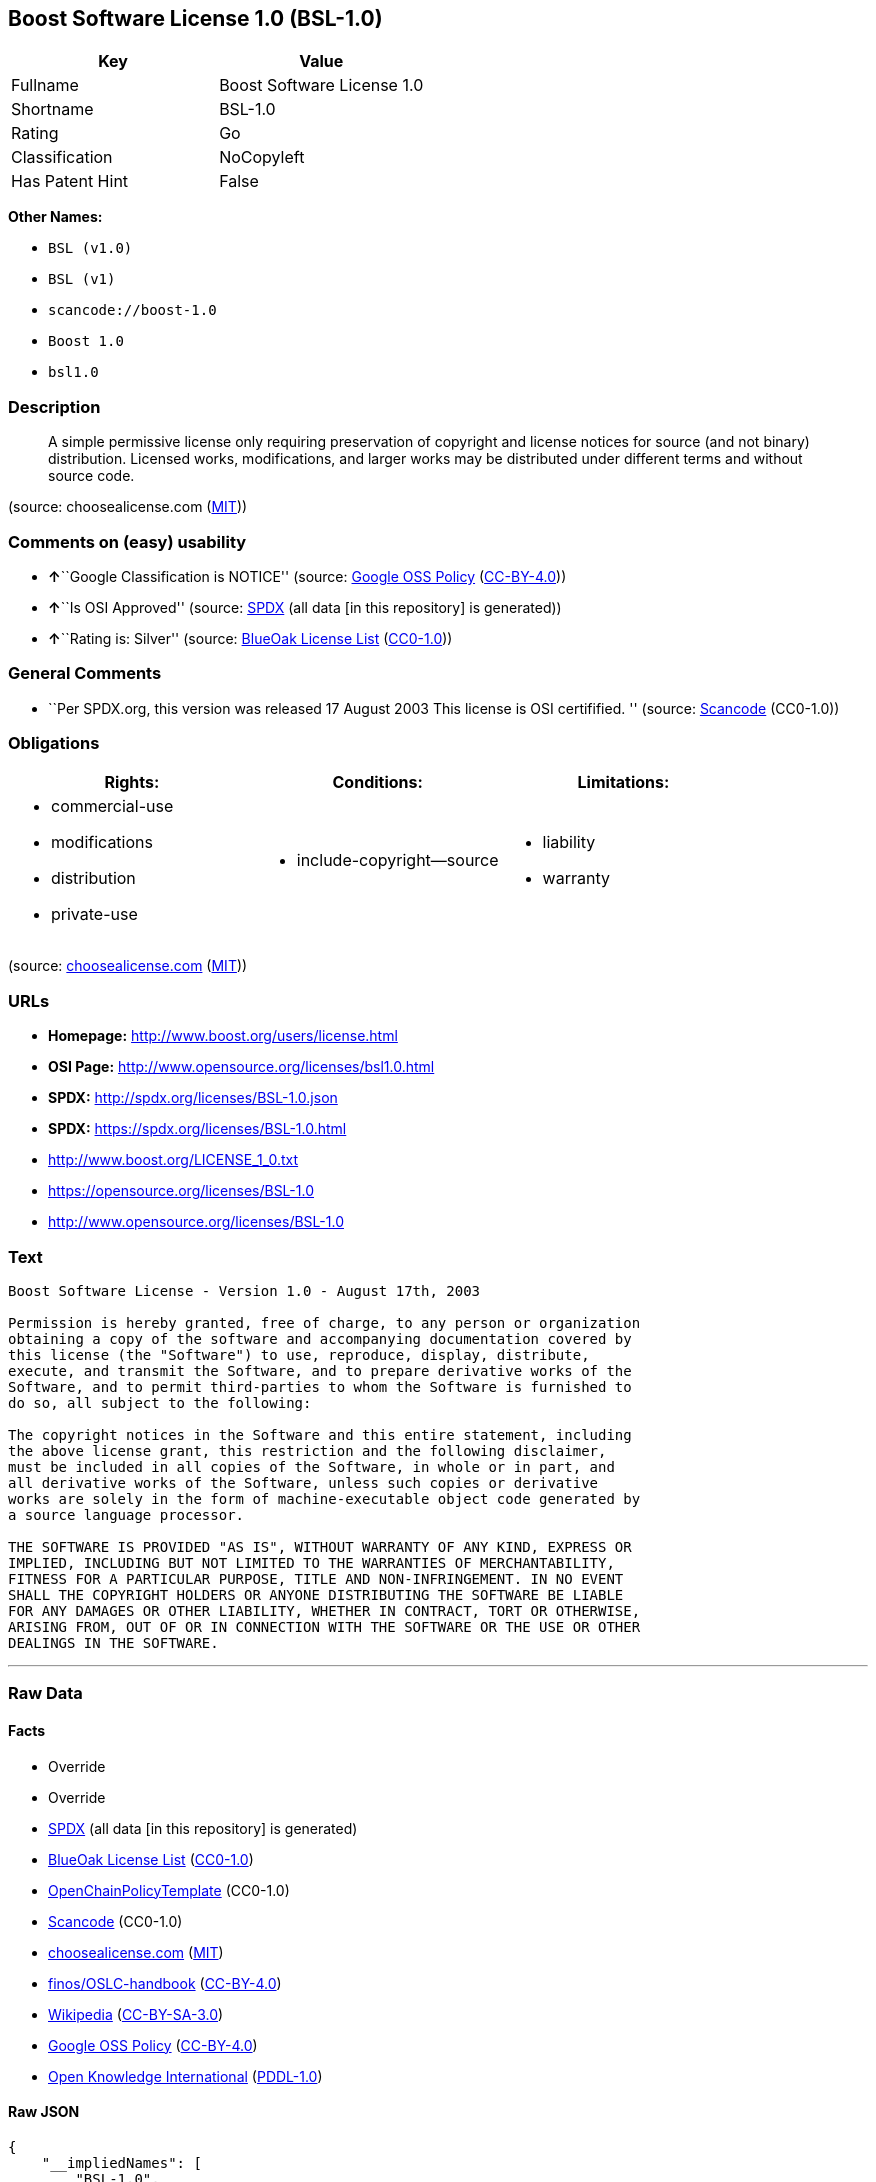 == Boost Software License 1.0 (BSL-1.0)

[cols=",",options="header",]
|===
|Key |Value
|Fullname |Boost Software License 1.0
|Shortname |BSL-1.0
|Rating |Go
|Classification |NoCopyleft
|Has Patent Hint |False
|===

*Other Names:*

* `+BSL (v1.0)+`
* `+BSL (v1)+`
* `+scancode://boost-1.0+`
* `+Boost 1.0+`
* `+bsl1.0+`

=== Description

____
A simple permissive license only requiring preservation of copyright and
license notices for source (and not binary) distribution. Licensed
works, modifications, and larger works may be distributed under
different terms and without source code.
____

(source: choosealicense.com
(https://github.com/github/choosealicense.com/blob/gh-pages/LICENSE.md[MIT]))

=== Comments on (easy) usability

* **↑**``Google Classification is NOTICE'' (source:
https://opensource.google.com/docs/thirdparty/licenses/[Google OSS
Policy]
(https://creativecommons.org/licenses/by/4.0/legalcode[CC-BY-4.0]))
* **↑**``Is OSI Approved'' (source:
https://spdx.org/licenses/BSL-1.0.html[SPDX] (all data [in this
repository] is generated))
* **↑**``Rating is: Silver'' (source:
https://blueoakcouncil.org/list[BlueOak License List]
(https://raw.githubusercontent.com/blueoakcouncil/blue-oak-list-npm-package/master/LICENSE[CC0-1.0]))

=== General Comments

* ``Per SPDX.org, this version was released 17 August 2003 This license
is OSI certifified. '' (source:
https://github.com/nexB/scancode-toolkit/blob/develop/src/licensedcode/data/licenses/boost-1.0.yml[Scancode]
(CC0-1.0))

=== Obligations

[cols=",,",options="header",]
|===
|Rights: |Conditions: |Limitations:
a|
* commercial-use
* modifications
* distribution
* private-use

a|
* include-copyright--source

a|
* liability
* warranty

|===

(source:
https://github.com/github/choosealicense.com/blob/gh-pages/_licenses/bsl-1.0.txt[choosealicense.com]
(https://github.com/github/choosealicense.com/blob/gh-pages/LICENSE.md[MIT]))

=== URLs

* *Homepage:* http://www.boost.org/users/license.html
* *OSI Page:* http://www.opensource.org/licenses/bsl1.0.html
* *SPDX:* http://spdx.org/licenses/BSL-1.0.json
* *SPDX:* https://spdx.org/licenses/BSL-1.0.html
* http://www.boost.org/LICENSE_1_0.txt
* https://opensource.org/licenses/BSL-1.0
* http://www.opensource.org/licenses/BSL-1.0

=== Text

....
Boost Software License - Version 1.0 - August 17th, 2003

Permission is hereby granted, free of charge, to any person or organization
obtaining a copy of the software and accompanying documentation covered by
this license (the "Software") to use, reproduce, display, distribute,
execute, and transmit the Software, and to prepare derivative works of the
Software, and to permit third-parties to whom the Software is furnished to
do so, all subject to the following:

The copyright notices in the Software and this entire statement, including
the above license grant, this restriction and the following disclaimer,
must be included in all copies of the Software, in whole or in part, and
all derivative works of the Software, unless such copies or derivative
works are solely in the form of machine-executable object code generated by
a source language processor.

THE SOFTWARE IS PROVIDED "AS IS", WITHOUT WARRANTY OF ANY KIND, EXPRESS OR
IMPLIED, INCLUDING BUT NOT LIMITED TO THE WARRANTIES OF MERCHANTABILITY,
FITNESS FOR A PARTICULAR PURPOSE, TITLE AND NON-INFRINGEMENT. IN NO EVENT
SHALL THE COPYRIGHT HOLDERS OR ANYONE DISTRIBUTING THE SOFTWARE BE LIABLE
FOR ANY DAMAGES OR OTHER LIABILITY, WHETHER IN CONTRACT, TORT OR OTHERWISE,
ARISING FROM, OUT OF OR IN CONNECTION WITH THE SOFTWARE OR THE USE OR OTHER
DEALINGS IN THE SOFTWARE.
....

'''''

=== Raw Data

==== Facts

* Override
* Override
* https://spdx.org/licenses/BSL-1.0.html[SPDX] (all data [in this
repository] is generated)
* https://blueoakcouncil.org/list[BlueOak License List]
(https://raw.githubusercontent.com/blueoakcouncil/blue-oak-list-npm-package/master/LICENSE[CC0-1.0])
* https://github.com/OpenChain-Project/curriculum/raw/ddf1e879341adbd9b297cd67c5d5c16b2076540b/policy-template/Open%20Source%20Policy%20Template%20for%20OpenChain%20Specification%201.2.ods[OpenChainPolicyTemplate]
(CC0-1.0)
* https://github.com/nexB/scancode-toolkit/blob/develop/src/licensedcode/data/licenses/boost-1.0.yml[Scancode]
(CC0-1.0)
* https://github.com/github/choosealicense.com/blob/gh-pages/_licenses/bsl-1.0.txt[choosealicense.com]
(https://github.com/github/choosealicense.com/blob/gh-pages/LICENSE.md[MIT])
* https://github.com/finos/OSLC-handbook/blob/master/src/BSL-1.0.yaml[finos/OSLC-handbook]
(https://creativecommons.org/licenses/by/4.0/legalcode[CC-BY-4.0])
* https://en.wikipedia.org/wiki/Comparison_of_free_and_open-source_software_licenses[Wikipedia]
(https://creativecommons.org/licenses/by-sa/3.0/legalcode[CC-BY-SA-3.0])
* https://opensource.google.com/docs/thirdparty/licenses/[Google OSS
Policy]
(https://creativecommons.org/licenses/by/4.0/legalcode[CC-BY-4.0])
* https://github.com/okfn/licenses/blob/master/licenses.csv[Open
Knowledge International]
(https://opendatacommons.org/licenses/pddl/1-0/[PDDL-1.0])

==== Raw JSON

....
{
    "__impliedNames": [
        "BSL-1.0",
        "BSL (v1.0)",
        "BSL (v1)",
        "Boost Software License 1.0",
        "scancode://boost-1.0",
        "Boost 1.0",
        "bsl-1.0",
        "bsl1.0"
    ],
    "__impliedId": "BSL-1.0",
    "__impliedComments": [
        [
            "Scancode",
            [
                "Per SPDX.org, this version was released 17 August 2003 This license is OSI\ncertifified.\n"
            ]
        ]
    ],
    "__hasPatentHint": false,
    "facts": {
        "Open Knowledge International": {
            "is_generic": null,
            "legacy_ids": [
                "bsl1.0"
            ],
            "status": "active",
            "domain_software": true,
            "url": "https://opensource.org/licenses/BSL-1.0",
            "maintainer": "",
            "od_conformance": "not reviewed",
            "_sourceURL": "https://github.com/okfn/licenses/blob/master/licenses.csv",
            "domain_data": false,
            "osd_conformance": "approved",
            "id": "BSL-1.0",
            "title": "Boost Software License 1.0",
            "_implications": {
                "__impliedNames": [
                    "BSL-1.0",
                    "Boost Software License 1.0",
                    "bsl1.0"
                ],
                "__impliedId": "BSL-1.0",
                "__impliedURLs": [
                    [
                        null,
                        "https://opensource.org/licenses/BSL-1.0"
                    ]
                ]
            },
            "domain_content": false
        },
        "SPDX": {
            "isSPDXLicenseDeprecated": false,
            "spdxFullName": "Boost Software License 1.0",
            "spdxDetailsURL": "http://spdx.org/licenses/BSL-1.0.json",
            "_sourceURL": "https://spdx.org/licenses/BSL-1.0.html",
            "spdxLicIsOSIApproved": true,
            "spdxSeeAlso": [
                "http://www.boost.org/LICENSE_1_0.txt",
                "https://opensource.org/licenses/BSL-1.0"
            ],
            "_implications": {
                "__impliedNames": [
                    "BSL-1.0",
                    "Boost Software License 1.0"
                ],
                "__impliedId": "BSL-1.0",
                "__impliedJudgement": [
                    [
                        "SPDX",
                        {
                            "tag": "PositiveJudgement",
                            "contents": "Is OSI Approved"
                        }
                    ]
                ],
                "__isOsiApproved": true,
                "__impliedURLs": [
                    [
                        "SPDX",
                        "http://spdx.org/licenses/BSL-1.0.json"
                    ],
                    [
                        null,
                        "http://www.boost.org/LICENSE_1_0.txt"
                    ],
                    [
                        null,
                        "https://opensource.org/licenses/BSL-1.0"
                    ]
                ]
            },
            "spdxLicenseId": "BSL-1.0"
        },
        "Scancode": {
            "otherUrls": [
                "http://www.boost.org/users/license.html",
                "http://www.opensource.org/licenses/BSL-1.0",
                "https://opensource.org/licenses/BSL-1.0"
            ],
            "homepageUrl": "http://www.boost.org/users/license.html",
            "shortName": "Boost 1.0",
            "textUrls": null,
            "text": "Boost Software License - Version 1.0 - August 17th, 2003\n\nPermission is hereby granted, free of charge, to any person or organization\nobtaining a copy of the software and accompanying documentation covered by\nthis license (the \"Software\") to use, reproduce, display, distribute,\nexecute, and transmit the Software, and to prepare derivative works of the\nSoftware, and to permit third-parties to whom the Software is furnished to\ndo so, all subject to the following:\n\nThe copyright notices in the Software and this entire statement, including\nthe above license grant, this restriction and the following disclaimer,\nmust be included in all copies of the Software, in whole or in part, and\nall derivative works of the Software, unless such copies or derivative\nworks are solely in the form of machine-executable object code generated by\na source language processor.\n\nTHE SOFTWARE IS PROVIDED \"AS IS\", WITHOUT WARRANTY OF ANY KIND, EXPRESS OR\nIMPLIED, INCLUDING BUT NOT LIMITED TO THE WARRANTIES OF MERCHANTABILITY,\nFITNESS FOR A PARTICULAR PURPOSE, TITLE AND NON-INFRINGEMENT. IN NO EVENT\nSHALL THE COPYRIGHT HOLDERS OR ANYONE DISTRIBUTING THE SOFTWARE BE LIABLE\nFOR ANY DAMAGES OR OTHER LIABILITY, WHETHER IN CONTRACT, TORT OR OTHERWISE,\nARISING FROM, OUT OF OR IN CONNECTION WITH THE SOFTWARE OR THE USE OR OTHER\nDEALINGS IN THE SOFTWARE.",
            "category": "Permissive",
            "osiUrl": "http://www.opensource.org/licenses/bsl1.0.html",
            "owner": "Boost",
            "_sourceURL": "https://github.com/nexB/scancode-toolkit/blob/develop/src/licensedcode/data/licenses/boost-1.0.yml",
            "key": "boost-1.0",
            "name": "Boost Software License 1.0",
            "spdxId": "BSL-1.0",
            "notes": "Per SPDX.org, this version was released 17 August 2003 This license is OSI\ncertifified.\n",
            "_implications": {
                "__impliedNames": [
                    "scancode://boost-1.0",
                    "Boost 1.0",
                    "BSL-1.0"
                ],
                "__impliedId": "BSL-1.0",
                "__impliedComments": [
                    [
                        "Scancode",
                        [
                            "Per SPDX.org, this version was released 17 August 2003 This license is OSI\ncertifified.\n"
                        ]
                    ]
                ],
                "__impliedCopyleft": [
                    [
                        "Scancode",
                        "NoCopyleft"
                    ]
                ],
                "__calculatedCopyleft": "NoCopyleft",
                "__impliedText": "Boost Software License - Version 1.0 - August 17th, 2003\n\nPermission is hereby granted, free of charge, to any person or organization\nobtaining a copy of the software and accompanying documentation covered by\nthis license (the \"Software\") to use, reproduce, display, distribute,\nexecute, and transmit the Software, and to prepare derivative works of the\nSoftware, and to permit third-parties to whom the Software is furnished to\ndo so, all subject to the following:\n\nThe copyright notices in the Software and this entire statement, including\nthe above license grant, this restriction and the following disclaimer,\nmust be included in all copies of the Software, in whole or in part, and\nall derivative works of the Software, unless such copies or derivative\nworks are solely in the form of machine-executable object code generated by\na source language processor.\n\nTHE SOFTWARE IS PROVIDED \"AS IS\", WITHOUT WARRANTY OF ANY KIND, EXPRESS OR\nIMPLIED, INCLUDING BUT NOT LIMITED TO THE WARRANTIES OF MERCHANTABILITY,\nFITNESS FOR A PARTICULAR PURPOSE, TITLE AND NON-INFRINGEMENT. IN NO EVENT\nSHALL THE COPYRIGHT HOLDERS OR ANYONE DISTRIBUTING THE SOFTWARE BE LIABLE\nFOR ANY DAMAGES OR OTHER LIABILITY, WHETHER IN CONTRACT, TORT OR OTHERWISE,\nARISING FROM, OUT OF OR IN CONNECTION WITH THE SOFTWARE OR THE USE OR OTHER\nDEALINGS IN THE SOFTWARE.",
                "__impliedURLs": [
                    [
                        "Homepage",
                        "http://www.boost.org/users/license.html"
                    ],
                    [
                        "OSI Page",
                        "http://www.opensource.org/licenses/bsl1.0.html"
                    ],
                    [
                        null,
                        "http://www.boost.org/users/license.html"
                    ],
                    [
                        null,
                        "http://www.opensource.org/licenses/BSL-1.0"
                    ],
                    [
                        null,
                        "https://opensource.org/licenses/BSL-1.0"
                    ]
                ]
            }
        },
        "OpenChainPolicyTemplate": {
            "isSaaSDeemed": "no",
            "licenseType": "permissive",
            "freedomOrDeath": "no",
            "typeCopyleft": "no",
            "_sourceURL": "https://github.com/OpenChain-Project/curriculum/raw/ddf1e879341adbd9b297cd67c5d5c16b2076540b/policy-template/Open%20Source%20Policy%20Template%20for%20OpenChain%20Specification%201.2.ods",
            "name": "Boost Software License",
            "commercialUse": true,
            "spdxId": "BSL-1.0",
            "_implications": {
                "__impliedNames": [
                    "BSL-1.0"
                ]
            }
        },
        "Override": {
            "oNonCommecrial": null,
            "implications": {
                "__impliedNames": [
                    "BSL-1.0",
                    "BSL (v1.0)"
                ],
                "__impliedId": "BSL-1.0"
            },
            "oName": "BSL-1.0",
            "oOtherLicenseIds": [
                "BSL (v1.0)"
            ],
            "oDescription": null,
            "oJudgement": null,
            "oCompatibilities": null,
            "oRatingState": null
        },
        "BlueOak License List": {
            "BlueOakRating": "Silver",
            "url": "https://spdx.org/licenses/BSL-1.0.html",
            "isPermissive": true,
            "_sourceURL": "https://blueoakcouncil.org/list",
            "name": "Boost Software License 1.0",
            "id": "BSL-1.0",
            "_implications": {
                "__impliedNames": [
                    "BSL-1.0",
                    "Boost Software License 1.0"
                ],
                "__impliedJudgement": [
                    [
                        "BlueOak License List",
                        {
                            "tag": "PositiveJudgement",
                            "contents": "Rating is: Silver"
                        }
                    ]
                ],
                "__impliedCopyleft": [
                    [
                        "BlueOak License List",
                        "NoCopyleft"
                    ]
                ],
                "__calculatedCopyleft": "NoCopyleft",
                "__impliedURLs": [
                    [
                        "SPDX",
                        "https://spdx.org/licenses/BSL-1.0.html"
                    ]
                ]
            }
        },
        "Wikipedia": {
            "Linking": {
                "value": "Permissive",
                "description": "linking of the licensed code with code licensed under a different license (e.g. when the code is provided as a library)"
            },
            "Publication date": "17.08.03",
            "Coordinates": {
                "name": "Boost Software License",
                "version": "1.0",
                "spdxId": "BSL-1.0"
            },
            "_sourceURL": "https://en.wikipedia.org/wiki/Comparison_of_free_and_open-source_software_licenses",
            "_implications": {
                "__impliedNames": [
                    "BSL-1.0",
                    "Boost Software License 1.0"
                ],
                "__hasPatentHint": false
            },
            "Modification": {
                "value": "Permissive",
                "description": "modification of the code by a licensee"
            }
        },
        "choosealicense.com": {
            "limitations": [
                "liability",
                "warranty"
            ],
            "_sourceURL": "https://github.com/github/choosealicense.com/blob/gh-pages/_licenses/bsl-1.0.txt",
            "content": "---\ntitle: Boost Software License 1.0\nspdx-id: BSL-1.0\nhidden: false\n\ndescription: A simple permissive license only requiring preservation of copyright and license notices for source (and not binary) distribution. Licensed works, modifications, and larger works may be distributed under different terms and without source code.\n\nhow: Create a text file (typically named LICENSE or LICENSE.txt) in the root of your source code and copy the text of the license into the file.\n\nnote: Boost recommends taking the additional step of adding a boilerplate notice to the top of each file. The boilerplate can be found at the [Boost Software License FAQ](https://www.boost.org/users/license.html#FAQ).\n\nusing:\n  Boost: https://github.com/boostorg/boost/blob/master/LICENSE_1_0.txt\n  Catch2: https://github.com/catchorg/Catch2/blob/devel/LICENSE.txt\n  DMD: https://github.com/dlang/dmd/blob/master/LICENSE.txt\n\npermissions:\n  - commercial-use\n  - modifications\n  - distribution\n  - private-use\n\nconditions:\n  - include-copyright--source\n\nlimitations:\n  - liability\n  - warranty\n\n---\n\nBoost Software License - Version 1.0 - August 17th, 2003\n\nPermission is hereby granted, free of charge, to any person or organization\nobtaining a copy of the software and accompanying documentation covered by\nthis license (the \"Software\") to use, reproduce, display, distribute,\nexecute, and transmit the Software, and to prepare derivative works of the\nSoftware, and to permit third-parties to whom the Software is furnished to\ndo so, all subject to the following:\n\nThe copyright notices in the Software and this entire statement, including\nthe above license grant, this restriction and the following disclaimer,\nmust be included in all copies of the Software, in whole or in part, and\nall derivative works of the Software, unless such copies or derivative\nworks are solely in the form of machine-executable object code generated by\na source language processor.\n\nTHE SOFTWARE IS PROVIDED \"AS IS\", WITHOUT WARRANTY OF ANY KIND, EXPRESS OR\nIMPLIED, INCLUDING BUT NOT LIMITED TO THE WARRANTIES OF MERCHANTABILITY,\nFITNESS FOR A PARTICULAR PURPOSE, TITLE AND NON-INFRINGEMENT. IN NO EVENT\nSHALL THE COPYRIGHT HOLDERS OR ANYONE DISTRIBUTING THE SOFTWARE BE LIABLE\nFOR ANY DAMAGES OR OTHER LIABILITY, WHETHER IN CONTRACT, TORT OR OTHERWISE,\nARISING FROM, OUT OF OR IN CONNECTION WITH THE SOFTWARE OR THE USE OR OTHER\nDEALINGS IN THE SOFTWARE.\n",
            "name": "bsl-1.0",
            "hidden": "false",
            "spdxId": "BSL-1.0",
            "conditions": [
                "include-copyright--source"
            ],
            "permissions": [
                "commercial-use",
                "modifications",
                "distribution",
                "private-use"
            ],
            "featured": null,
            "nickname": null,
            "how": "Create a text file (typically named LICENSE or LICENSE.txt) in the root of your source code and copy the text of the license into the file.",
            "title": "Boost Software License 1.0",
            "_implications": {
                "__impliedNames": [
                    "bsl-1.0",
                    "BSL-1.0"
                ],
                "__obligations": {
                    "limitations": [
                        {
                            "tag": "ImpliedLimitation",
                            "contents": "liability"
                        },
                        {
                            "tag": "ImpliedLimitation",
                            "contents": "warranty"
                        }
                    ],
                    "rights": [
                        {
                            "tag": "ImpliedRight",
                            "contents": "commercial-use"
                        },
                        {
                            "tag": "ImpliedRight",
                            "contents": "modifications"
                        },
                        {
                            "tag": "ImpliedRight",
                            "contents": "distribution"
                        },
                        {
                            "tag": "ImpliedRight",
                            "contents": "private-use"
                        }
                    ],
                    "conditions": [
                        {
                            "tag": "ImpliedCondition",
                            "contents": "include-copyright--source"
                        }
                    ]
                }
            },
            "description": "A simple permissive license only requiring preservation of copyright and license notices for source (and not binary) distribution. Licensed works, modifications, and larger works may be distributed under different terms and without source code."
        },
        "finos/OSLC-handbook": {
            "terms": [
                {
                    "termUseCases": [
                        "US",
                        "MS"
                    ],
                    "termSeeAlso": null,
                    "termDescription": "Provide copy of license",
                    "termComplianceNotes": "For distributions âof machine-executable object code generated by a source language processorâ (i.e., UB and MB use cases), these requirements need not be met. However, you might consider the need to identify the presence of software under BSL-1.0 for other reasons, especially if you have an agreement that wraps around this code/license.",
                    "termType": "condition"
                }
            ],
            "_sourceURL": "https://github.com/finos/OSLC-handbook/blob/master/src/BSL-1.0.yaml",
            "name": "Boost Software License 1.0",
            "nameFromFilename": "BSL-1.0",
            "notes": null,
            "_implications": {
                "__impliedNames": [
                    "BSL-1.0",
                    "Boost Software License 1.0"
                ]
            },
            "licenseId": [
                "BSL-1.0",
                "Boost Software License 1.0"
            ]
        },
        "Google OSS Policy": {
            "rating": "NOTICE",
            "_sourceURL": "https://opensource.google.com/docs/thirdparty/licenses/",
            "id": "BSL-1.0",
            "_implications": {
                "__impliedNames": [
                    "BSL-1.0"
                ],
                "__impliedJudgement": [
                    [
                        "Google OSS Policy",
                        {
                            "tag": "PositiveJudgement",
                            "contents": "Google Classification is NOTICE"
                        }
                    ]
                ],
                "__impliedCopyleft": [
                    [
                        "Google OSS Policy",
                        "NoCopyleft"
                    ]
                ],
                "__calculatedCopyleft": "NoCopyleft"
            }
        }
    },
    "__impliedJudgement": [
        [
            "BlueOak License List",
            {
                "tag": "PositiveJudgement",
                "contents": "Rating is: Silver"
            }
        ],
        [
            "Google OSS Policy",
            {
                "tag": "PositiveJudgement",
                "contents": "Google Classification is NOTICE"
            }
        ],
        [
            "SPDX",
            {
                "tag": "PositiveJudgement",
                "contents": "Is OSI Approved"
            }
        ]
    ],
    "__impliedCopyleft": [
        [
            "BlueOak License List",
            "NoCopyleft"
        ],
        [
            "Google OSS Policy",
            "NoCopyleft"
        ],
        [
            "Scancode",
            "NoCopyleft"
        ]
    ],
    "__calculatedCopyleft": "NoCopyleft",
    "__obligations": {
        "limitations": [
            {
                "tag": "ImpliedLimitation",
                "contents": "liability"
            },
            {
                "tag": "ImpliedLimitation",
                "contents": "warranty"
            }
        ],
        "rights": [
            {
                "tag": "ImpliedRight",
                "contents": "commercial-use"
            },
            {
                "tag": "ImpliedRight",
                "contents": "modifications"
            },
            {
                "tag": "ImpliedRight",
                "contents": "distribution"
            },
            {
                "tag": "ImpliedRight",
                "contents": "private-use"
            }
        ],
        "conditions": [
            {
                "tag": "ImpliedCondition",
                "contents": "include-copyright--source"
            }
        ]
    },
    "__isOsiApproved": true,
    "__impliedText": "Boost Software License - Version 1.0 - August 17th, 2003\n\nPermission is hereby granted, free of charge, to any person or organization\nobtaining a copy of the software and accompanying documentation covered by\nthis license (the \"Software\") to use, reproduce, display, distribute,\nexecute, and transmit the Software, and to prepare derivative works of the\nSoftware, and to permit third-parties to whom the Software is furnished to\ndo so, all subject to the following:\n\nThe copyright notices in the Software and this entire statement, including\nthe above license grant, this restriction and the following disclaimer,\nmust be included in all copies of the Software, in whole or in part, and\nall derivative works of the Software, unless such copies or derivative\nworks are solely in the form of machine-executable object code generated by\na source language processor.\n\nTHE SOFTWARE IS PROVIDED \"AS IS\", WITHOUT WARRANTY OF ANY KIND, EXPRESS OR\nIMPLIED, INCLUDING BUT NOT LIMITED TO THE WARRANTIES OF MERCHANTABILITY,\nFITNESS FOR A PARTICULAR PURPOSE, TITLE AND NON-INFRINGEMENT. IN NO EVENT\nSHALL THE COPYRIGHT HOLDERS OR ANYONE DISTRIBUTING THE SOFTWARE BE LIABLE\nFOR ANY DAMAGES OR OTHER LIABILITY, WHETHER IN CONTRACT, TORT OR OTHERWISE,\nARISING FROM, OUT OF OR IN CONNECTION WITH THE SOFTWARE OR THE USE OR OTHER\nDEALINGS IN THE SOFTWARE.",
    "__impliedURLs": [
        [
            "SPDX",
            "http://spdx.org/licenses/BSL-1.0.json"
        ],
        [
            null,
            "http://www.boost.org/LICENSE_1_0.txt"
        ],
        [
            null,
            "https://opensource.org/licenses/BSL-1.0"
        ],
        [
            "SPDX",
            "https://spdx.org/licenses/BSL-1.0.html"
        ],
        [
            "Homepage",
            "http://www.boost.org/users/license.html"
        ],
        [
            "OSI Page",
            "http://www.opensource.org/licenses/bsl1.0.html"
        ],
        [
            null,
            "http://www.boost.org/users/license.html"
        ],
        [
            null,
            "http://www.opensource.org/licenses/BSL-1.0"
        ]
    ]
}
....

==== Dot Cluster Graph

../dot/BSL-1.0.svg